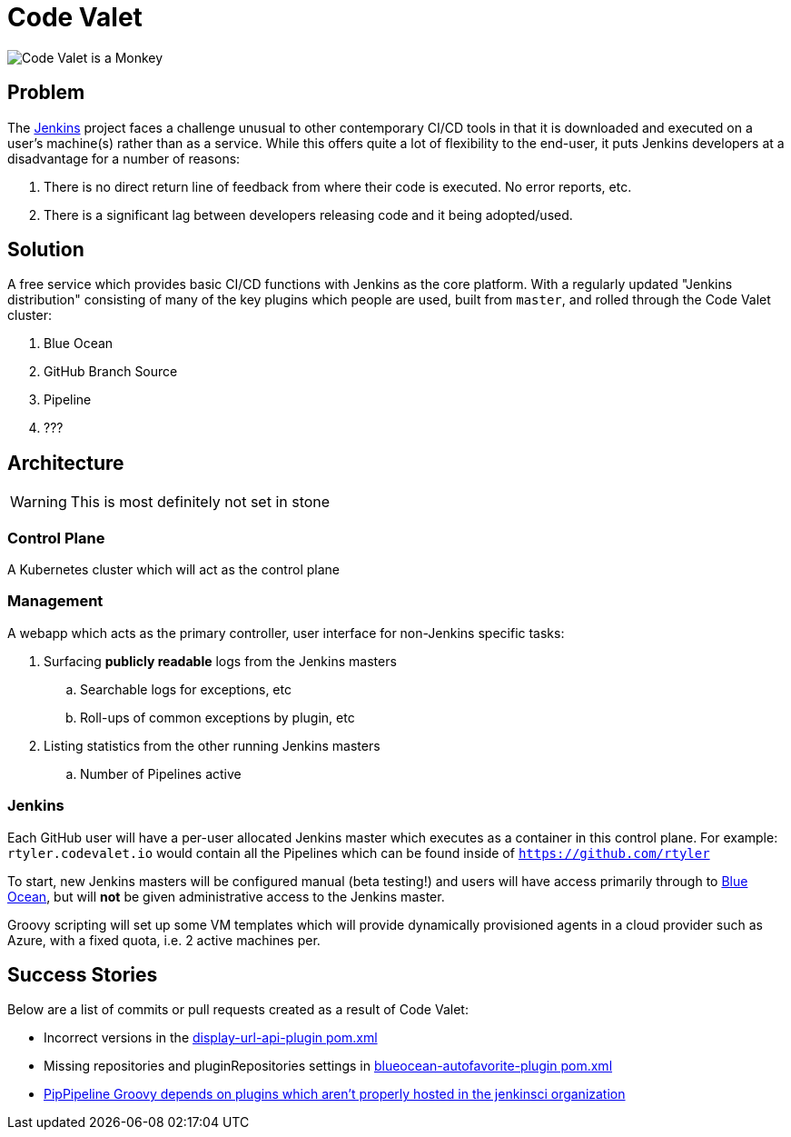 = Code Valet

image::https://github.com/rtyler/codevalet/raw/master/assets/monkey-128.png[Code Valet is a Monkey]

== Problem

The link:https://jenkins.io[Jenkins] project faces a challenge unusual to other
contemporary CI/CD tools in that it is downloaded and executed on a user's
machine(s) rather than as a service. While this offers quite a lot of
flexibility to the end-user, it puts Jenkins developers at a disadvantage for a
number of reasons:

. There is no direct return line of feedback from where their code is executed.
  No error reports, etc.
. There is a significant lag between developers releasing code and it being
  adopted/used.


== Solution

A free service which provides basic CI/CD functions with Jenkins as the core
platform. With a regularly updated "Jenkins distribution" consisting of many of
the key plugins which people are used, built from `master`, and rolled through
the Code Valet cluster:

. Blue Ocean
. GitHub Branch Source
. Pipeline
. ???



== Architecture

WARNING: This is most definitely not set in stone


=== Control Plane


A Kubernetes cluster which will act as the control plane


=== Management

A webapp which acts as the primary controller, user interface for non-Jenkins
specific tasks:

. Surfacing *publicly readable* logs from the Jenkins masters
.. Searchable logs for exceptions, etc
.. Roll-ups of common exceptions by plugin, etc
. Listing statistics from the other running Jenkins masters
.. Number of Pipelines active

=== Jenkins

Each GitHub user will have a per-user allocated Jenkins master which executes
as a container in this control plane. For example: `rtyler.codevalet.io` would
contain all the Pipelines which can be found inside of
`https://github.com/rtyler`

To start, new Jenkins masters will be configured manual (beta testing!) and
users will have access primarily through to
link:https://jenkins.io/projects/blueocean[Blue Ocean], but will **not** be
given administrative access to the Jenkins master.


Groovy scripting will set up some VM templates which will provide dynamically
provisioned agents in a cloud provider such as Azure, with a fixed quota, i.e.
2 active machines per.


== Success Stories

Below are a list of commits or pull requests created as a result of Code Valet:

* Incorrect versions in the link:https://github.com/jenkinsci/display-url-api-plugin/commit/563a48374dc03baa110e83f79ab1e783ab6de855[display-url-api-plugin pom.xml]
* Missing repositories and pluginRepositories settings in link:https://github.com/jenkinsci/blueocean-autofavorite-plugin/pull/10[blueocean-autofavorite-plugin pom.xml]
* link:https://issues.jenkins-ci.org/browse/JENKINS-45665[PipPipeline Groovy depends on plugins which aren't properly hosted in the jenkinsci organization]
